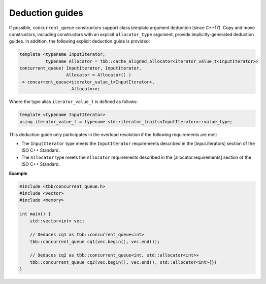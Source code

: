 .. SPDX-FileCopyrightText: 2019-2021 Intel Corporation
..
.. SPDX-License-Identifier: CC-BY-4.0

================
Deduction guides
================

If possible, ``concurrent_queue`` constructors support class template argument deduction (since C++17).
Copy and move constructors, including constructors with an explicit ``allocator_type`` argument,
provide implicitly-generated deduction guides.
In addition, the following explicit deduction guide is provided:

.. code:: cpp

    template <typename InputIterator,
              typename Allocator = tbb::cache_aligned_allocator<iterator_value_t<InputIterator>>
    concurrent_queue( InputIterator, InputIterator,
                      Allocator = Allocator() )
    -> concurrent_queue<iterator_value_t<InputIterator>,
                        Allocator>;

Where the type alias ``iterator_value_t`` is defined as follows:

.. code:: cpp

    template <typename InputIterator>
    using iterator_value_t = typename std::iterator_traits<InputIterator>::value_type;

This deduction guide only participates in the overload resolution if the following requirements are met:

* The ``InputIterator`` type meets the ``InputIterator`` requirements described in the [input.iterators] section of the ISO C++ Standard.
* The ``Allocator`` type meets the ``Allocator`` requirements described in the [allocator.requirements] section of the ISO C++ Standard.

**Example**

.. code:: cpp

    #include <tbb/concurrent_queue.h>
    #include <vector>
    #include <memory>

    int main() {
        std::vector<int> vec;

        // Deduces cq1 as tbb::concurrent_queue<int>
        tbb::concurrent_queue cq1(vec.begin(), vec.end());

        // Deduces cq2 as tbb::concurrent_queue<int, std::allocator<int>>
        tbb::concurrent_queue cq2(vec.begin(), vec.end(), std::allocator<int>{})
    }
